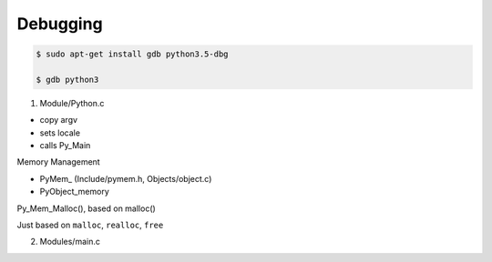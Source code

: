 ========
Debugging
========

.. code-block:: bash

    $ sudo apt-get install gdb python3.5-dbg

    $ gdb python3


1. Module/Python.c

- copy argv
- sets locale
- calls Py_Main

Memory Management

- PyMem\_ (Include/pymem.h, Objects/object.c)
- PyObject_memory

Py_Mem_Malloc(), based on malloc()

Just based on ``malloc``, ``realloc``, ``free``

2. Modules/main.c

